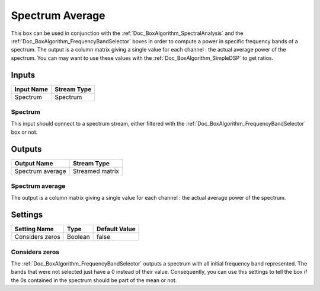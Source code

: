 .. _Doc_BoxAlgorithm_SpectrumAverage:

Spectrum Average
================


.. image:: images/Doc_BoxAlgorithm_SpectrumAverage.png

This box can be used in conjunction with the :ref:`Doc_BoxAlgorithm_SpectralAnalysis` and
the :ref:`Doc_BoxAlgorithm_FrequencyBandSelector` boxes in order to compute a power in specific
frequency bands of a spectrum. The output is a column matrix giving a single value for each
channel : the actual average power of the spectrum. You can may want to use these values
with the :ref:`Doc_BoxAlgorithm_SimpleDSP` to get ratios.

Inputs
------

.. csv-table::
   :header: "Input Name", "Stream Type"

   "Spectrum", "Spectrum"

Spectrum
~~~~~~~~

This input should connect to a spectrum stream, either filtered with the
:ref:`Doc_BoxAlgorithm_FrequencyBandSelector` box or not.

Outputs
-------

.. csv-table::
   :header: "Output Name", "Stream Type"

   "Spectrum average", "Streamed matrix"

Spectrum average
~~~~~~~~~~~~~~~~

The output is a column matrix giving a single value for each
channel : the actual average power of the spectrum.

.. _Doc_BoxAlgorithm_SpectrumAverage_Settings:

Settings
--------

.. csv-table::
   :header: "Setting Name", "Type", "Default Value"

   "Considers zeros", "Boolean", "false"

Considers zeros
~~~~~~~~~~~~~~~

The :ref:`Doc_BoxAlgorithm_FrequencyBandSelector` outputs a spectrum with
all initial frequency band represented. The bands that were not selected
just have a 0 instead of their value. Consequently, you can use this settings
to tell the box if the 0s contained in the spectrum should be part of the
mean or not.

